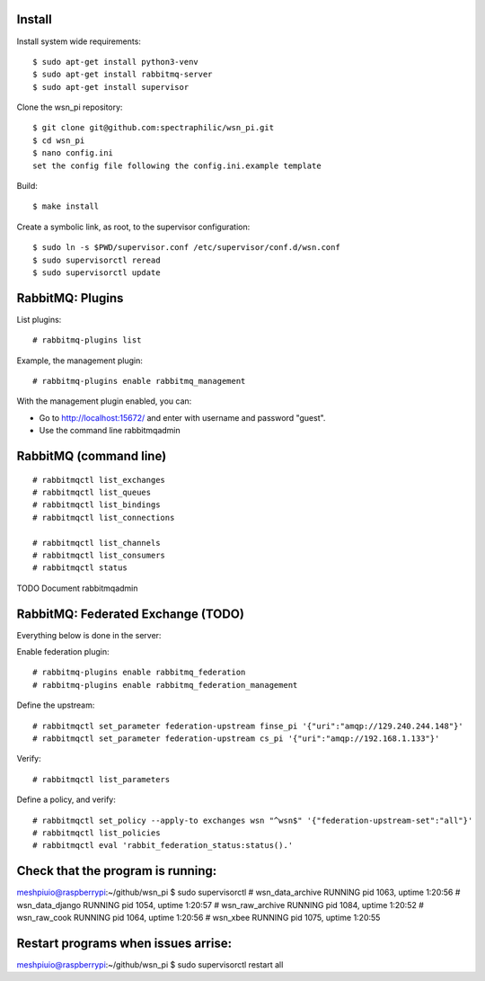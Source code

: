 Install
=======

Install system wide requirements::

  $ sudo apt-get install python3-venv
  $ sudo apt-get install rabbitmq-server
  $ sudo apt-get install supervisor

Clone the wsn_pi repository::

  $ git clone git@github.com:spectraphilic/wsn_pi.git
  $ cd wsn_pi
  $ nano config.ini
  set the config file following the config.ini.example template

Build::

  $ make install

Create a symbolic link, as root, to the supervisor configuration::

  $ sudo ln -s $PWD/supervisor.conf /etc/supervisor/conf.d/wsn.conf
  $ sudo supervisorctl reread
  $ sudo supervisorctl update


RabbitMQ: Plugins
=================

List plugins::

  # rabbitmq-plugins list

Example, the management plugin::

  # rabbitmq-plugins enable rabbitmq_management

With the management plugin enabled, you can:

- Go to http://localhost:15672/ and enter with username and password "guest".
- Use the command line rabbitmqadmin


RabbitMQ (command line)
=======================

::

  # rabbitmqctl list_exchanges
  # rabbitmqctl list_queues
  # rabbitmqctl list_bindings
  # rabbitmqctl list_connections

  # rabbitmqctl list_channels
  # rabbitmqctl list_consumers
  # rabbitmqctl status

TODO Document rabbitmqadmin


RabbitMQ: Federated Exchange (TODO)
===================================

Everything below is done in the server:

Enable federation plugin::

  # rabbitmq-plugins enable rabbitmq_federation
  # rabbitmq-plugins enable rabbitmq_federation_management

Define the upstream::

  # rabbitmqctl set_parameter federation-upstream finse_pi '{"uri":"amqp://129.240.244.148"}'
  # rabbitmqctl set_parameter federation-upstream cs_pi '{"uri":"amqp://192.168.1.133"}'

Verify::

  # rabbitmqctl list_parameters

Define a policy, and verify::

  # rabbitmqctl set_policy --apply-to exchanges wsn "^wsn$" '{"federation-upstream-set":"all"}'
  # rabbitmqctl list_policies
  # rabbitmqctl eval 'rabbit_federation_status:status().'
  
  
Check that the program is running:
===================================
meshpiuio@raspberrypi:~/github/wsn_pi $ sudo supervisorctl
# wsn_data_archive                 RUNNING   pid 1063, uptime 1:20:56
# wsn_data_django                  RUNNING   pid 1054, uptime 1:20:57
# wsn_raw_archive                  RUNNING   pid 1084, uptime 1:20:52
# wsn_raw_cook                     RUNNING   pid 1064, uptime 1:20:56
# wsn_xbee                         RUNNING   pid 1075, uptime 1:20:55

Restart programs when issues arrise:
===================================
meshpiuio@raspberrypi:~/github/wsn_pi $ sudo supervisorctl restart all
    
